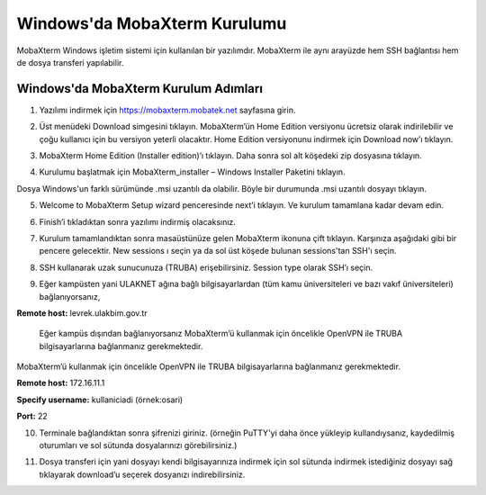 ==============================
Windows'da MobaXterm Kurulumu
==============================

MobaXterm Windows işletim sistemi için kullanılan bir yazılımdır. MobaXterm ile aynı arayüzde hem SSH bağlantısı hem de dosya transferi yapılabilir.

--------------------------------------
Windows'da MobaXterm Kurulum Adımları
--------------------------------------

1. Yazılımı indirmek için https://mobaxterm.mobatek.net sayfasına girin. 

.. image:: /assets/MobaXterm-howto/M1.png

2. Üst menüdeki Download simgesini tıklayın. MobaXterm’ün Home Edition versiyonu ücretsiz olarak indirilebilir ve çoğu kullanıcı için bu versiyon yeterli olacaktır. Home Edition versiyonunu indirmek için Download now’ı tıklayın.

.. image:: /assets/MobaXterm-howto/M2.png

3. MobaXterm Home Edition (Installer edition)’ı tıklayın. Daha sonra sol alt köşedeki zip dosyasına tıklayın.

.. image:: /assets/MobaXterm-howto/M3.png

4. Kurulumu başlatmak için MobaXterm_installer – Windows Installer Paketini tıklayın.

.. image:: /assets/MobaXterm-howto/M4.png

Dosya Windows'un farklı sürümünde .msi uzantılı da olabilir. Böyle bir durumunda .msi uzantılı dosyayı tıklayın.

.. image:: /assets/MobaXterm-howto/M4-2.png

5. Welcome to MobaXterm Setup wizard penceresinde next’i tıklayın. Ve kurulum tamamlana kadar devam edin. 

.. image:: /assets/MobaXterm-howto/M5.PNG 

6. Finish’i tıkladıktan sonra yazılımı indirmiş olacaksınız. 

.. image:: /assets/MobaXterm-howto/M6.PNG 

7. Kurulum tamamlandıktan sonra masaüstünüze gelen MobaXterm ikonuna çift tıklayın. Karşınıza aşağıdaki gibi bir pencere gelecektir. New sessions ı seçin ya da sol üst köşede bulunan sessions'tan SSH'ı seçin.

.. image:: /assets/MobaXterm-howto/M7.png 

8. SSH kullanarak uzak sunucunuza (TRUBA) erişebilirsiniz. Session type olarak SSH’ı seçin. 

.. image:: /assets/MobaXterm-howto/M8.png 

9. Eğer kampüsten yani ULAKNET ağına bağlı bilgisayarlardan (tüm kamu üniversiteleri ve bazı vakıf üniversiteleri) bağlanıyorsanız, 

**Remote host:** levrek.ulakbim.gov.tr  

..

    Eğer kampüs dışından bağlanıyorsanız MobaXterm’ü kullanmak için öncelikle OpenVPN ile TRUBA bilgisayarlarına bağlanmanız gerekmektedir.

MobaXterm’ü kullanmak için öncelikle OpenVPN ile TRUBA bilgisayarlarına bağlanmanız gerekmektedir.

**Remote host:** 172.16.11.1

**Specify username:** kullaniciadi (örnek:osari)

**Port:** 22

.. image:: /assets/MobaXterm-howto/M9.png

10. Terminale bağlandıktan sonra şifrenizi giriniz. (örneğin PuTTY'yi daha önce yükleyip kullandıysanız, kaydedilmiş oturumları ve sol sütunda dosyalarınızı görebilirsiniz.)

.. image:: /assets/MobaXterm-howto/M10.png

11. Dosya transferi için yani dosyayı kendi bilgisayarınıza indirmek için sol sütunda indirmek istediğiniz dosyayı sağ tıklayarak download’u seçerek dosyanızı indirebilirsiniz.

.. image:: /assets/MobaXterm-howto/M11.png 







